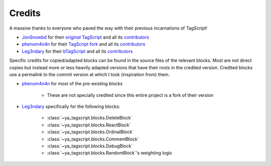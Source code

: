 =======
Credits
=======

A massive thanks to everyone who paved the way with their previous incarnations of
TagScript!

- JonSnowbd_ for their `original TagScript <JonSnowbd_repo_>`_ and all its
  `contributors <JonSnowbd_contributors_>`_
- phenom4n4n_ for their `TagScript fork <phenom4n4n_repo_>`_ and all its
  `contributors <phenom4n4n_contributors_>`_
- Leg3ndary_ for their `bTagScript <Leg3ndary_repo_>`_ and all its
  `contributors <Leg3ndary_contributors_>`_


Specific credits for copied/adapted blocks can be found in the source files of the
relevant blocks. Most are not direct copies but instead more or less heavily adapted
versions that have their roots in the credited version. Credited blocks use a permalink
to the commit version at which I took (inspiration from) them.

- phenom4n4n_ for most of the pre-existing blocks

    - These are not specially credited since this entire project is a fork of their
      version

- Leg3ndary_ specifically for the following blocks:

    - :class:`~ya_tagscript.blocks.DeleteBlock`
    - :class:`~ya_tagscript.blocks.ReactBlock`
    - :class:`~ya_tagscript.blocks.OrdinalBlock`
    - :class:`~ya_tagscript.blocks.CommentBlock`
    - :class:`~ya_tagscript.blocks.DebugBlock`
    - :class:`~ya_tagscript.blocks.RandomBlock`'s weighting logic

.. _JonSnowbd: https://github.com/JonSnowbd
.. _JonSnowbd_repo: https://github.com/JonSnowbd/TagScript
.. _JonSnowbd_contributors: https://github.com/JonSnowbd/TagScript/graphs/contributors
.. _phenom4n4n: https://github.com/phenom4n4n
.. _phenom4n4n_repo: https://github.com/phenom4n4n/TagScript
.. _phenom4n4n_contributors: https://github.com/phenom4n4n/TagScript/graphs/contributors
.. _Leg3ndary: https://github.com/Leg3ndary
.. _Leg3ndary_repo: https://github.com/Leg3ndary/bTagScript
.. _Leg3ndary_contributors: https://github.com/Leg3ndary/bTagScript/graphs/contributors
